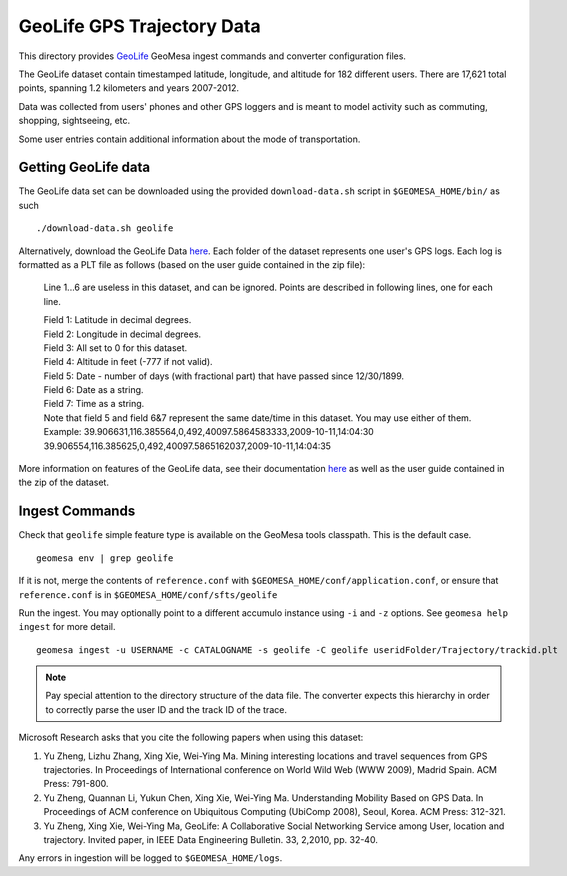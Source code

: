 GeoLife GPS Trajectory Data
===========================

This directory provides
`GeoLife <http://research.microsoft.com/en-us/projects/geolife/>`__
GeoMesa ingest commands and converter configuration files.

The GeoLife dataset contain timestamped latitude, longitude, and
altitude for 182 different users. There are 17,621 total points,
spanning 1.2 kilometers and years 2007-2012.

Data was collected from users' phones and other GPS loggers and is meant
to model activity such as commuting, shopping, sightseeing, etc.

Some user entries contain additional information about the mode of
transportation.

Getting GeoLife data
--------------------

The GeoLife data set can be downloaded using the provided
``download-data.sh`` script in ``$GEOMESA_HOME/bin/`` as such

::

    ./download-data.sh geolife

Alternatively, download the GeoLife Data
`here <http://research.microsoft.com/en-us/downloads/b16d359d-d164-469e-9fd4-daa38f2b2e13/>`__.
Each folder of the dataset represents one user's GPS logs. Each log is
formatted as a PLT file as follows (based on the user guide contained in
the zip file):

    Line 1...6 are useless in this dataset, and can be ignored. Points
    are described in following lines, one for each line.

    | Field 1: Latitude in decimal degrees.
    | Field 2: Longitude in decimal degrees.
    | Field 3: All set to 0 for this dataset.
    | Field 4: Altitude in feet (-777 if not valid).
    | Field 5: Date - number of days (with fractional part) that have
      passed since 12/30/1899.
    | Field 6: Date as a string.
    | Field 7: Time as a string.
    | Note that field 5 and field 6&7 represent the same date/time in
      this dataset. You may use either of them.
    | Example:
      39.906631,116.385564,0,492,40097.5864583333,2009-10-11,14:04:30
      39.906554,116.385625,0,492,40097.5865162037,2009-10-11,14:04:35

More information on features of the GeoLife data, see their
documentation `here`_ as well as the user guide contained in the zip of the dataset.

.. _here: http://research.microsoft.com/en-us/downloads/b16d359d-d164-469e-9fd4-daa38f2b2e13/

Ingest Commands
---------------

Check that ``geolife`` simple feature type is available on the GeoMesa
tools classpath. This is the default case.

::

    geomesa env | grep geolife

If it is not, merge the contents of ``reference.conf`` with
``$GEOMESA_HOME/conf/application.conf``, or ensure that
``reference.conf`` is in ``$GEOMESA_HOME/conf/sfts/geolife``

Run the ingest. You may optionally point to a different accumulo
instance using ``-i`` and ``-z`` options. See ``geomesa help ingest``
for more detail.

::

    geomesa ingest -u USERNAME -c CATALOGNAME -s geolife -C geolife useridFolder/Trajectory/trackid.plt


.. note::

    Pay special attention to the directory structure of the data
    file. The converter expects this hierarchy in order to correctly parse
    the user ID and the track ID of the trace.

Microsoft Research asks that you cite the following papers when using
this dataset:

#. Yu Zheng, Lizhu Zhang, Xing Xie, Wei-Ying Ma. Mining interesting locations and travel sequences from GPS trajectories. In Proceedings of International conference on World Wild Web (WWW 2009), Madrid Spain. ACM Press: 791-800.
#. Yu Zheng, Quannan Li, Yukun Chen, Xing Xie, Wei-Ying Ma. Understanding Mobility Based on GPS Data. In Proceedings of ACM conference on Ubiquitous Computing (UbiComp 2008), Seoul, Korea. ACM Press: 312-321.
#. Yu Zheng, Xing Xie, Wei-Ying Ma, GeoLife: A Collaborative Social Networking Service among User, location and trajectory. Invited paper, in IEEE Data Engineering Bulletin. 33, 2,2010, pp. 32-40.

Any errors in ingestion will be logged to ``$GEOMESA_HOME/logs``.
